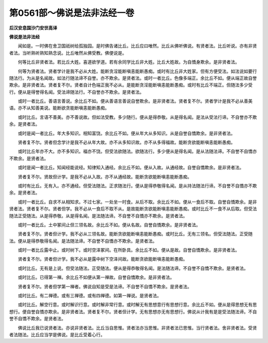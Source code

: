 第0561部～佛说是法非法经一卷
================================

**后汉安息国沙门安世高译**

**佛说是法非法经**


　　闻如是。一时佛在舍卫国祇树给孤独园。是时佛告诸比丘。比丘应曰唯然。比丘从佛听佛说。有贤者法。比丘听说。亦有非贤者法。当听熟听熟知熟念说。比丘唯然从佛受教。佛便说是。

　　何等比丘非贤者法。若比丘大姓。喜道欲学道。若有余同学比丘非大姓。比丘大姓故。为自憍身欺余。是非贤者法。

　　何等为贤者法。贤者学计是我不必从大姓。能断贪淫能断嗔恚能断愚痴。或时有比丘非大姓家。但有方便受法。如法说如要行随法行。为从是名闻故。如法行随法谛不自誉。亦不欺余。是贤者法。或时一者比丘。色像多端正。余比丘不如。便从端正故自誉欺余。是非贤者法。贤者复不尔。贤者自计色端正我不必从。是能断贪淫能断嗔恚能断愚痴。或时有比丘不端正。但随法多少受行。便从是得誉得名闻。受法谛随法行。不自誉亦不欺余。是贤者法。

　　或时一者比丘。善语言善说。余比丘不如。便从善语言善说自誉欺余。是非贤者法。贤者复不尔。贤者学计是我不必从善美语。亦不从知善美说。能断欲贪能断嗔恚能断愚痴。

　　或时比丘。言语不善美。亦不善说故。但如法受教。多少随行。便从是得恭敬。从是得名闻。是法从受法行谛。不自誉亦不欺余。是贤者法。

　　或时是闻一者比丘。年大多知识。相知富饶。余比丘不如。便从年大从多知识。从是自誉自憍欺余。是非贤者法。

　　贤者复不尔。贤者但念学计是我不必从年大故。亦不从多知识故。亦不从多得福故。能断贪欲能断嗔恚能断愚痴。

　　或时比丘年亦不大。亦不多知识。福亦不饶。但受法欲随法。欲随法行。多少便从是得名闻。是从法随法谛。不自誉不自憍亦不欺余。是贤者法。

　　或时是闻一者比丘。知闻经能说经。知律知入通经。余比丘不如。便从入故。从通经故。自誉自憍欺余。是非贤者法。

　　贤者复不尔。贤故但计学。是我不必从入故。亦不从通经故。能断贪欲能断嗔恚能断愚痴。

　　或时有比丘。无有入。亦不通经。但受法随法。正求随法行。便从是得恭敬得名闻。是从持法随法行谛。不自誉不自憍亦不欺余。是贤者法。

　　或时一者比丘。自求不从相知求。不过七家。一处坐一时食。从后不取。余比丘不如。便从一食后不取。自誉自憍欺余。是非贤者法。贤者复不尔。贤者但学。我不必从一食后不取不从。是故能断贪欲能断嗔恚能断愚痴。或时比丘不一食不从后取。但受法随法正受随法。从是得恭敬。从是得名闻。是法随法谛。不自誉不自憍亦不欺余。是贤者法。

　　或时一者比丘。土中冢间止但三领名故。余比丘不如。便从名故。自誉自憍欺余。是非贤者法。

　　贤者复不尔。贤者但计学。我不必从三领名故。能断贪欲能断嗔恚能断愚痴。或时比丘。无有三领名。但受法随法。正受随法。便从是得恭敬得名闻。是法随法谛。不自誉不自憍亦不欺余。是贤者法。

　　或时一者比丘露中止。或时树下。或时空泽冢间。在所卧具。余比丘不如。便从是故。自誉自憍欺余。是非贤者法。

　　贤者复不尔。贤者但计学。我不必从是露中树下空泽间故。能断贪欲能断嗔恚能断愚痴。

　　或时比丘。无有是上说。但受法随法。正受随法。便从是得恭敬得名闻。是法随法谛。不自誉不自憍不欺余。是贤者法。

　　或时比丘。已得第一禅。余比丘不如便从第一禅故。自誉自憍欺余。是非贤者法。

　　贤者复不尔。贤者但学第一禅者。佛说自知是受是法谛。不自誉不自憍不欺余。是贤者法。

　　或时比丘。有二禅德。或有三禅德。或有四禅德。如第一禅说。是贤者法。

　　或时比丘。解空行意。或时解识行意。或时解非常行意。或时解无有思想意行有思想行意。余比丘不如。便从是得思想无有思想行。便自誉自憍亦欺余。是非贤者法。贤者复不尔。贤者但计学。无有思想亦无有思想行。佛说从计我有是是受法随法谛。不自誉不自憍不欺余。是贤者法。

　　佛说比丘我已说贤者法。亦说非贤者法。比丘当自思惟。贤者法亦当思惟。非贤者法已思惟。当行贤者法。舍非贤者法。受贤者法随法。比丘应当学是佛说。是比丘受着心行。
